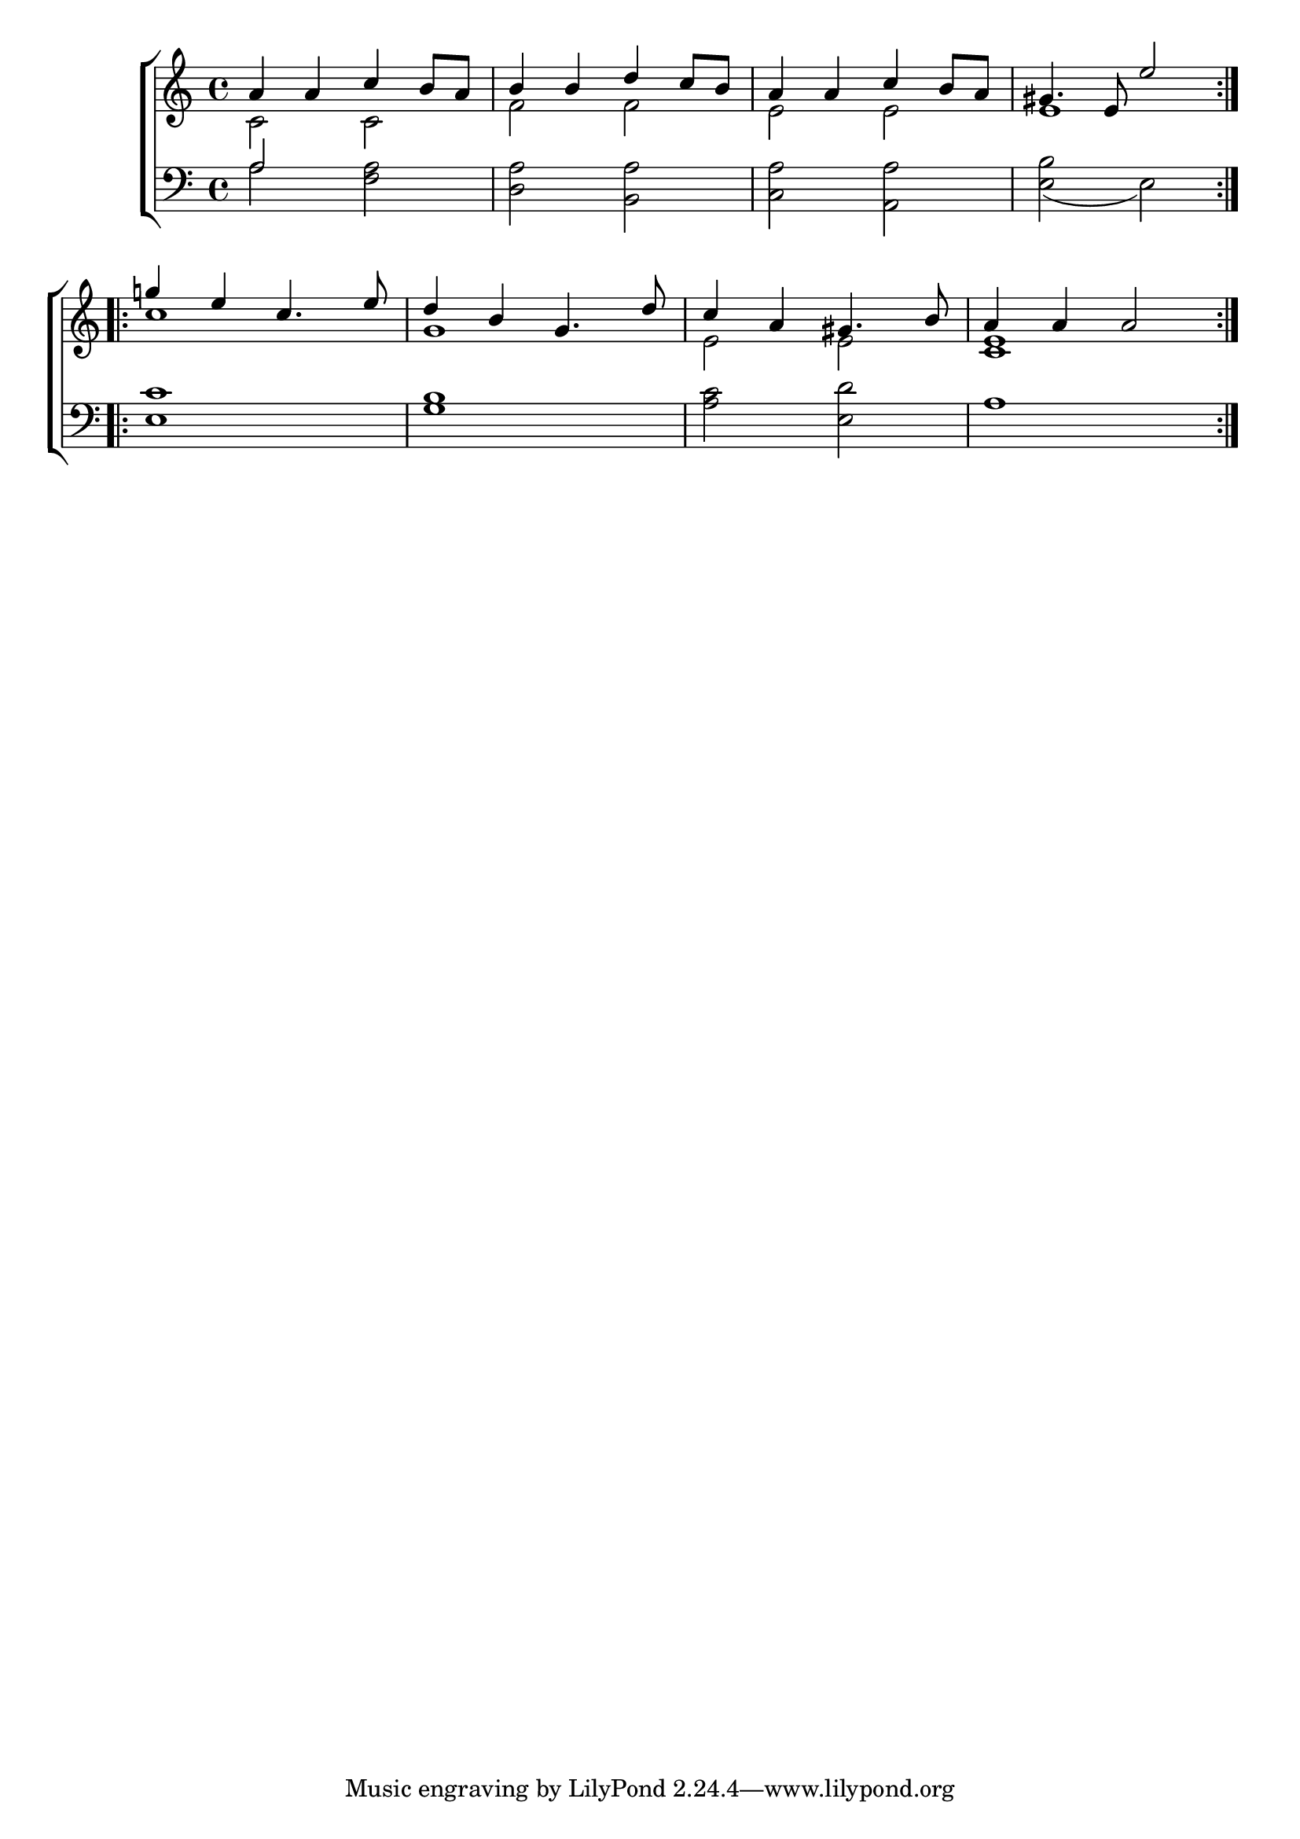 \version "2.24"
\language "english"

global = {
  \time 4/4
  \key c \major
}

mBreak = { \break }

\score {

  \new ChoirStaff {
    <<
      \new Staff = "up"  {
        <<
          \new 	Voice = "one" 	\fixed c' {
            \global
            \voiceOne
            \repeat volta 2 { a4 a c' b8 a | b4 b d' c'8 b | a4 a c' b8 a | gs4. e8 e'2 | } \mBreak
            \repeat volta 2 { g'!4 e' c'4. e'8 | d'4 b g4. d'8 | c'4 a gs4. b8 | a4 4 2 | } \fine
          }	% end voice one
          \new Voice  \fixed c' {
            \voiceTwo
            c2 c | f f | e e | e1 |
            c'1 | g | e2 e | <c e>1 |
          } % end voice two
        >>
      } % end staff up

      \new   Staff = "down" {
        <<
          \clef bass
          \global
          \new Voice {
            %\voiceThree
            a2 <f a> | <d a> <b, a> | <c a> <a, a> | <e b>_( e) |
            <e c'>1 | <g b> | <a c'>2 <e d'> | a1 |
          } % end voice three

          \new 	Voice {
            %\voiceFour
            \stemUp a2 s2 |
          }	% end voice four

        >>
      } % end staff down
    >>
  } % end choir staff

  \layout{
    \context{
      \Score {
        \omit  BarNumber
      }%end score
    }%end context
  }%end layout

  \midi{}

}%end score